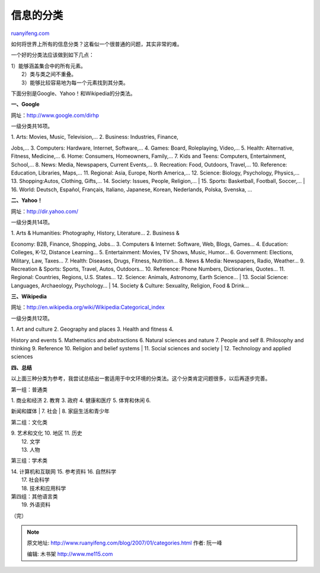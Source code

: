 .. _200701_categories:

信息的分类
=============================

`ruanyifeng.com <http://www.ruanyifeng.com/blog/2007/01/categories.html>`__

如何将世界上所有的信息分类？这看似一个很普通的问题，其实非常的难。

一个好的分类法应该做到如下几点：

| 1）能够涵盖集合中的所有元素。
|  2）类与类之间不重叠。
|  3）能够比较容易地为每一个元素找到其分类。

下面分别是Google、Yahoo！和Wikipedia的分类法。

**一、Google**

网址：\ `http://www.google.com/dirhp <http://www.google.com/dirhp>`__

一级分类共16项。

| 1. Arts: Movies, Music, Television,… 2. Business: Industries, Finance,
Jobs,… 3. Computers: Hardware, Internet, Software,… 4. Games: Board,
Roleplaying, Video,… 5. Health: Alternative, Fitness, Medicine,… 6.
Home: Consumers, Homeowners, Family,… 7. Kids and Teens: Computers,
Entertainment, School,… 8. News: Media, Newspapers, Current Events,… 9.
Recreation: Food, Outdoors, Travel,… 10. Reference: Education,
Libraries, Maps,… 11. Regional: Asia, Europe, North America,… 12.
Science: Biology, Psychology, Physics,… 13. Shopping:Autos, Clothing,
Gifts,… 14. Society: Issues, People, Religion,…
|  15. Sports: Basketball, Football, Soccer,…
|  16. World: Deutsch, Español, Français, Italiano, Japanese, Korean,
Nederlands, Polska, Svenska, …

**二、Yahoo！**

网址：\ `http://dir.yahoo.com/ <http://dir.yahoo.com/>`__

一级分类共14项。

| 1. Arts & Humanities: Photography, History, Literature… 2. Business &
Economy: B2B, Finance, Shopping, Jobs… 3. Computers & Internet:
Software, Web, Blogs, Games… 4. Education: Colleges, K-12, Distance
Learning… 5. Entertainment: Movies, TV Shows, Music, Humor… 6.
Government: Elections, Military, Law, Taxes… 7. Health: Diseases, Drugs,
Fitness, Nutrition… 8. News & Media: Newspapers, Radio, Weather… 9.
Recreation & Sports: Sports, Travel, Autos, Outdoors… 10. Reference:
Phone Numbers, Dictionaries, Quotes… 11. Regional: Countries, Regions,
U.S. States… 12. Science: Animals, Astronomy, Earth Science…
|  13. Social Science: Languages, Archaeology, Psychology…
|  14. Society & Culture: Sexuality, Religion, Food & Drink…

**三、Wikipedia**

网址：\ `http://en.wikipedia.org/wiki/Wikipedia:Categorical\_index <http://en.wikipedia.org/wiki/Wikipedia:Categorical_index>`__

一级分类共12项。

| 1. Art and culture 2. Geography and places 3. Health and fitness 4.
History and events 5. Mathematics and abstractions 6. Natural sciences
and nature 7. People and self 8. Philosophy and thinking 9. Reference
10. Religion and belief systems
|  11. Social sciences and society
|  12. Technology and applied sciences

**四、总结**

以上面三种分类为参考，我尝试总结出一套适用于中文环境的分类法。这个分类肯定问题很多，以后再逐步完善。

第一组：普通类

| 1. 商业和经济 2. 教育 3. 政府 4. 健康和医疗 5. 体育和休闲 6.
新闻和媒体
|  7. 社会
|  8. 家庭生活和青少年

第二组：文化类

| 9. 艺术和文化 10. 地区 11. 历史
|  12. 文学
|  13. 人物

第三组：学术类

| 14. 计算机和互联网 15. 参考资料 16. 自然科学
|  17. 社会科学
|  18. 技术和应用科学

| 第四组：其他语言类
|  19. 外语资料

（完）

.. note::
    原文地址: http://www.ruanyifeng.com/blog/2007/01/categories.html 
    作者: 阮一峰 

    编辑: 木书架 http://www.me115.com